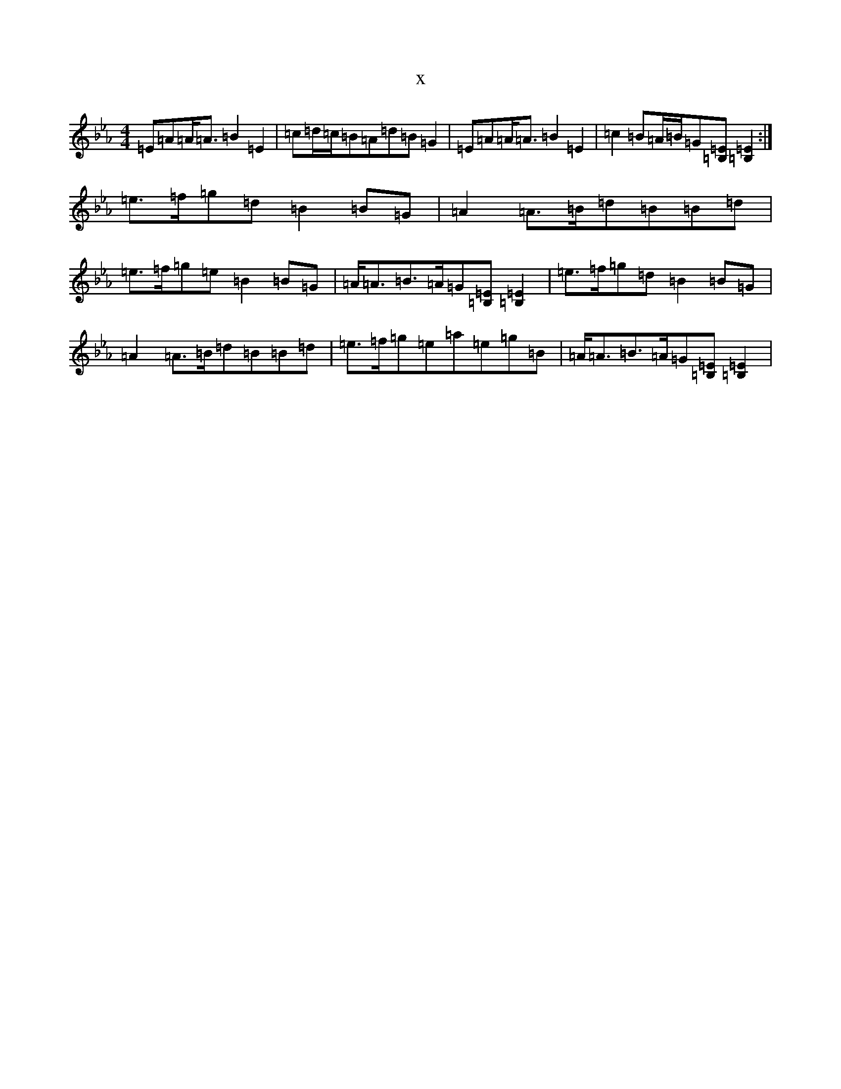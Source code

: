 X:7943
T:x
L:1/8
M:4/4
K: C minor
=E=A=A<=A=B2=E2|=c=d/2=c/2=B=A=d=B=G2|=E=A=A<=A=B2=E2|=c2=B=A/2=B/2=G[=B,=E][=B,2=E2]:|=e>=f=g=d=B2=B=G|=A2=A>=B=d=B=B=d|=e>=f=g=e=B2=B=G|=A<=A=B>=A=G[=B,=E][=B,2=E2]|=e>=f=g=d=B2=B=G|=A2=A>=B=d=B=B=d|=e>=f=g=e=a=e=g=B|=A<=A=B>=A=G[=B,=E][=B,2=E2]|